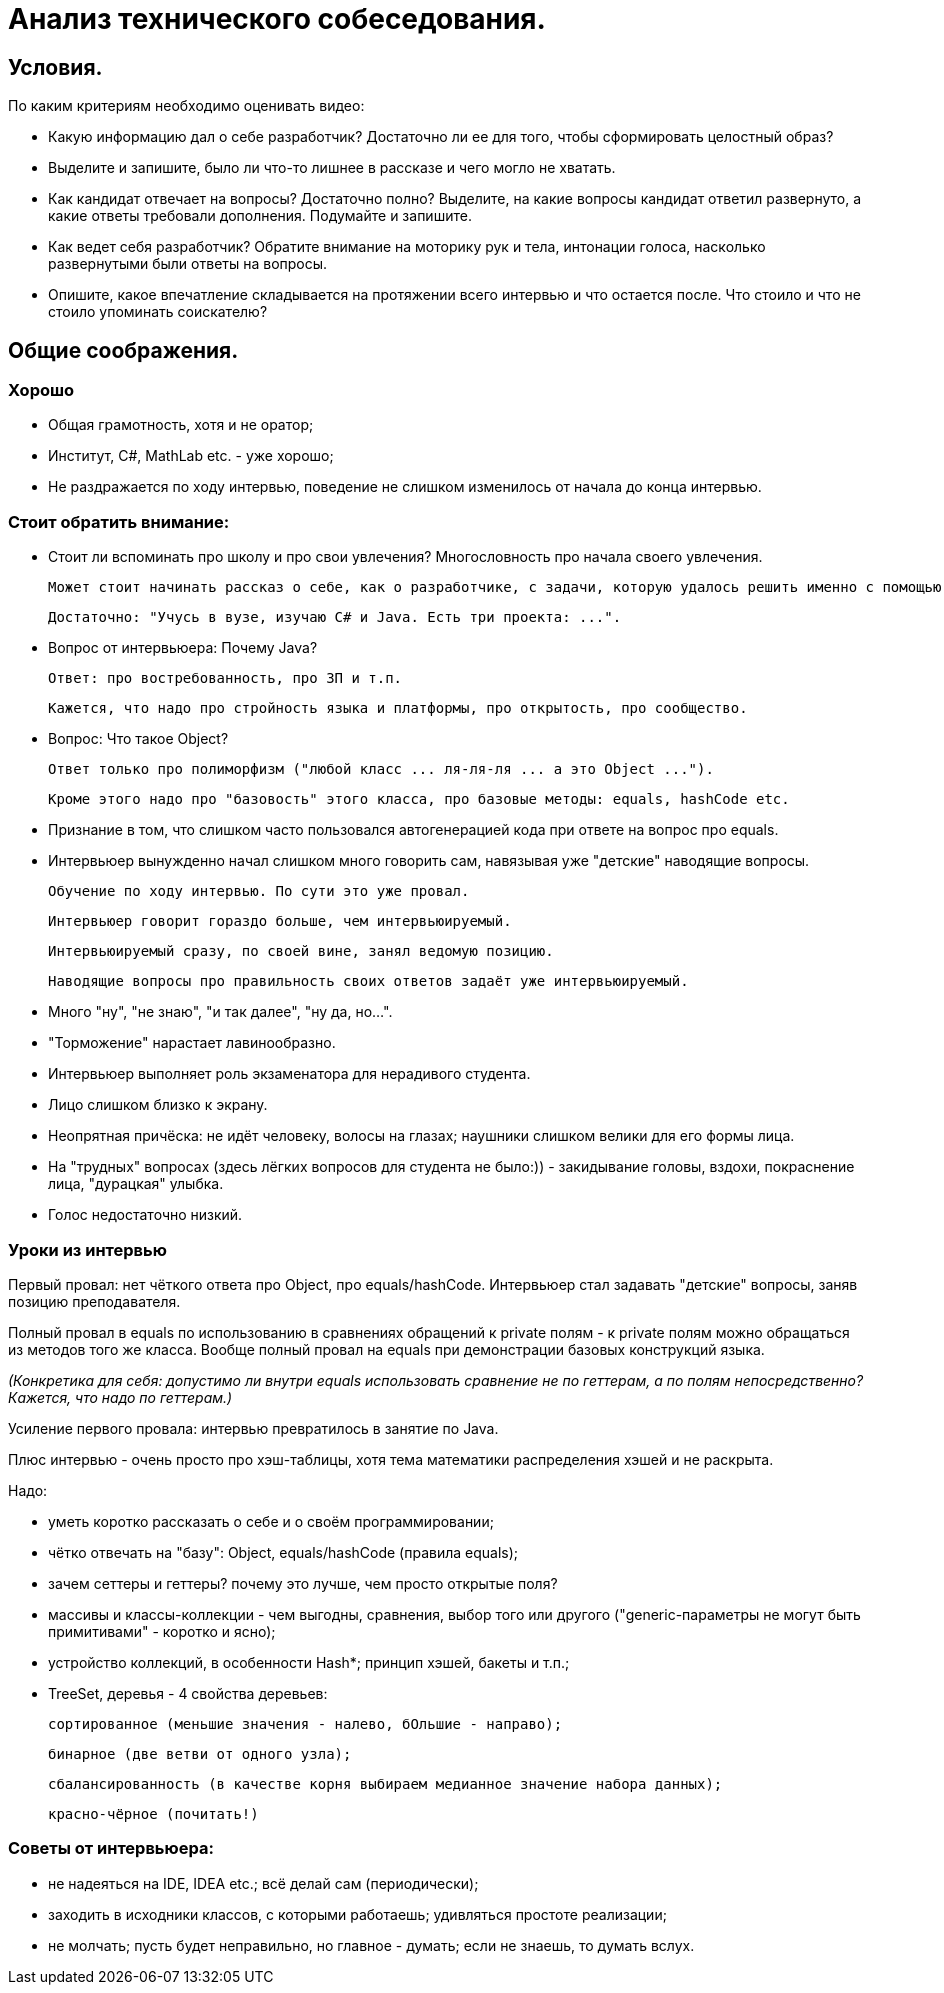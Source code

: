 // Copyright (C) 2025 TKSoft, Konstantin Terskikh, kostus.online.1974@yandex.ru, kostus.online@gmail.com
// Permission is hereby granted,free of charge,
// to any person obtaining a copy of this software and associated documentation files(the"Software"),
// to deal in the Software without restriction,including without limitation the rights to use,copy,modify,merge,
// publish,distribute,sublicense,and/or sell copies of the Software,
// and to permit persons to whom the Software is furnished to do so,subject to the following conditions:
// The above copyright notice and this permission notice shall be included in all copies or substantial
// portions of the Software.
// THE SOFTWARE IS PROVIDED"AS IS",WITHOUT WARRANTY OF ANY KIND,EXPRESS OR IMPLIED,
// INCLUDING BUT NOT LIMITED TO THE WARRANTIES OF MERCHANTABILITY,
// FITNESS FOR A PARTICULAR PURPOSE AND NONINFRINGEMENT.IN NO EVENT SHALL THE AUTHORS OR COPYRIGHT HOLDERS BE
// LIABLE FOR ANY CLAIM,DAMAGES OR OTHER LIABILITY,WHETHER IN AN ACTION OF CONTRACT,TORT OR OTHERWISE,ARISING
// FROM,OUT OF OR IN CONNECTION WITH THE SOFTWARE OR THE USE OR OTHER DEALINGS IN THE SOFTWARE.

= Анализ технического собеседования.

== Условия.

По каким критериям необходимо оценивать видео:

- Какую информацию дал о себе разработчик? Достаточно ли ее для того, чтобы сформировать целостный образ?
- Выделите и запишите, было ли что-то лишнее в рассказе и чего могло не хватать.
- Как кандидат отвечает на вопросы? Достаточно полно?
Выделите, на какие вопросы кандидат ответил развернуто, а какие ответы требовали дополнения.
Подумайте и запишите.
- Как ведет себя разработчик?
Обратите внимание на моторику рук и тела, интонации голоса, насколько развернутыми были ответы на вопросы.
- Опишите, какое впечатление складывается на протяжении всего интервью и что остается после.
 Что стоило и что не стоило упоминать соискателю?

== Общие соображения.

=== Хорошо
- Общая грамотность, хотя и не оратор;
- Институт, C#, MathLab etc. - уже хорошо;
- Не раздражается по ходу интервью, поведение не слишком изменилось от начала до конца интервью.

=== Стоит обратить внимание:
- Стоит ли вспоминать про школу и про свои увлечения? Многословность про начала своего увлечения.

 Может стоит начинать рассказ о себе, как о разработчике, с задачи, которую удалось решить именно с помощью программирования?

 Достаточно: "Учусь в вузе, изучаю C# и Java. Есть три проекта: ...".

- Вопрос от интервьюера: Почему Java?

 Ответ: про востребованность, про ЗП и т.п.

 Кажется, что надо про стройность языка и платформы, про открытость, про сообщество.

- Вопрос: Что такое Object?

 Ответ только про полиморфизм ("любой класс ... ля-ля-ля ... а это Object ...").

 Кроме этого надо про "базовость" этого класса, про базовые методы: equals, hashCode etc.

- Признание в том, что слишком часто пользовался автогенерацией кода при ответе на вопрос про equals.

- Интервьюер вынужденно начал слишком много говорить сам, навязывая уже "детские" наводящие вопросы.

 Обучение по ходу интервью. По сути это уже провал.

 Интервьюер говорит гораздо больше, чем интервьюируемый.

 Интервьюируемый сразу, по своей вине, занял ведомую позицию.

 Наводящие вопросы про правильность своих ответов задаёт уже интервьюируемый.

- Много "ну", "не знаю", "и так далее", "ну да, но...".
- "Торможение" нарастает лавинообразно.
- Интервьюер выполняет роль экзаменатора для нерадивого студента.

- Лицо слишком близко к экрану.
- Неопрятная причёска: не идёт человеку, волосы на глазах; наушники слишком велики для его формы лица.
- На "трудных" вопросах (здесь лёгких вопросов для студента не было:)) - закидывание головы, вздохи,
покраснение лица, "дурацкая" улыбка.
- Голос недостаточно низкий.

=== Уроки из интервью

Первый провал: нет чёткого ответа про Object, про equals/hashCode.
Интервьюер стал задавать "детские" вопросы, заняв позицию преподавателя.

Полный провал в equals по использованию в сравнениях обращений к private полям - к private полям можно обращаться
из методов того же класса. Вообще полный провал на equals при демонстрации базовых конструкций языка.

_(Конкретика для себя: допустимо ли внутри equals использовать сравнение не по геттерам, а по полям непосредственно?
Кажется, что надо по геттерам.)_

Усиление первого провала: интервью превратилось в занятие по Java.

Плюс интервью - очень просто про хэш-таблицы, хотя тема математики распределения хэшей и не раскрыта.

Надо:

- уметь коротко рассказать о себе и о своём программировании;
- чётко отвечать на "базу": Object, equals/hashCode (правила equals);
- зачем сеттеры и геттеры? почему это лучше, чем просто открытые поля?
- массивы и классы-коллекции - чем выгодны, сравнения, выбор того или другого
("generic-параметры не могут быть примитивами" - коротко и ясно);
- устройство коллекций, в особенности Hash*; принцип хэшей, бакеты и т.п.;
- TreeSet, деревья - 4 свойства деревьев:

 сортированное (меньшие значения - налево, бОльшие - направо);

 бинарное (две ветви от одного узла);

 сбалансированность (в качестве корня выбираем медианное значение набора данных);

 красно-чёрное (почитать!)

=== Советы от интервьюера:

- не надеяться на IDE, IDEA etc.; всё делай сам (периодически);
- заходить в исходники классов, с которыми работаешь; удивляться простоте реализации;
- не молчать; пусть будет неправильно, но главное - думать; если не знаешь, то думать вслух.
